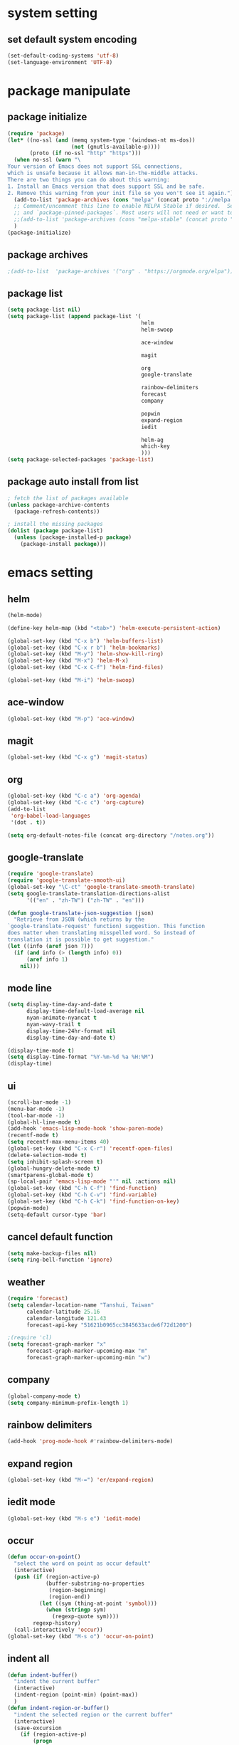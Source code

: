 #+STARTUP: indent
* system setting
** set default system encoding
#+BEGIN_SRC emacs-lisp
  (set-default-coding-systems 'utf-8)
  (set-language-environment 'UTF-8)
#+END_SRC
* package manipulate
** package initialize
#+BEGIN_SRC emacs-lisp
  (require 'package)
  (let* ((no-ssl (and (memq system-type '(windows-nt ms-dos))
                      (not (gnutls-available-p))))
         (proto (if no-ssl "http" "https")))
    (when no-ssl (warn "\
  Your version of Emacs does not support SSL connections,
  which is unsafe because it allows man-in-the-middle attacks.
  There are two things you can do about this warning:
  1. Install an Emacs version that does support SSL and be safe.
  2. Remove this warning from your init file so you won't see it again."))
    (add-to-list 'package-archives (cons "melpa" (concat proto "://melpa.org/packages/")) t)
    ;; Comment/uncomment this line to enable MELPA Stable if desired.  See `package-archive-priorities`
    ;; and `package-pinned-packages`. Most users will not need or want to do this.
    ;;(add-to-list 'package-archives (cons "melpa-stable" (concat proto "://stable.melpa.org/packages/")) t)
    )
  (package-initialize)
#+END_SRC
** package archives
#+BEGIN_SRC emacs-lisp
  ;(add-to-list  'package-archives '("org" . "https://orgmode.org/elpa"))
#+END_SRC
** package list
#+BEGIN_SRC emacs-lisp
  (setq package-list nil)
  (setq package-list (append package-list '(
                                            helm
                                            helm-swoop

                                            ace-window

                                            magit

                                            org
                                            google-translate

                                            rainbow-delimiters
                                            forecast
                                            company

                                            popwin
                                            expand-region
                                            iedit

                                            helm-ag
                                            which-key
                                            )))
  (setq package-selected-packages 'package-list)
#+END_SRC
** package auto install from list
#+BEGIN_SRC emacs-lisp
  ; fetch the list of packages available
  (unless package-archive-contents
    (package-refresh-contents))

  ; install the missing packages
  (dolist (package package-list)
    (unless (package-installed-p package)
      (package-install package)))
#+END_SRC
* emacs setting
** helm
#+BEGIN_SRC emacs-lisp
  (helm-mode)

  (define-key helm-map (kbd "<tab>") 'helm-execute-persistent-action)

  (global-set-key (kbd "C-x b") 'helm-buffers-list)
  (global-set-key (kbd "C-x r b") 'helm-bookmarks)
  (global-set-key (kbd "M-y") 'helm-show-kill-ring)
  (global-set-key (kbd "M-x") 'helm-M-x)
  (global-set-key (kbd "C-x C-f") 'helm-find-files)

  (global-set-key (kbd "M-i") 'helm-swoop)
#+END_SRC
** ace-window
#+BEGIN_SRC emacs-lisp
  (global-set-key (kbd "M-p") 'ace-window)
#+END_SRC
** magit
#+BEGIN_SRC emacs-lisp
  (global-set-key (kbd "C-x g") 'magit-status)
#+END_SRC
** org
#+BEGIN_SRC emacs-lisp
  (global-set-key (kbd "C-c a") 'org-agenda)
  (global-set-key (kbd "C-c c") 'org-capture)
  (add-to-list
   'org-babel-load-languages
   '(dot . t))

  (setq org-default-notes-file (concat org-directory "/notes.org"))
#+END_SRC
** google-translate
#+BEGIN_SRC emacs-lisp
  (require 'google-translate)
  (require 'google-translate-smooth-ui)
  (global-set-key "\C-ct" 'google-translate-smooth-translate)
  (setq google-translate-translation-directions-alist
        '(("en" . "zh-TW") ("zh-TW" . "en")))

  (defun google-translate-json-suggestion (json)  
    "Retrieve from JSON (which returns by the
  `google-translate-request' function) suggestion. This function
  does matter when translating misspelled word. So instead of
  translation it is possible to get suggestion."
  (let ((info (aref json 7)))
    (if (and info (> (length info) 0))
        (aref info 1)
      nil))) 
#+END_SRC
** mode line
#+BEGIN_SRC emacs-lisp
  (setq display-time-day-and-date t
        display-time-default-load-average nil
        nyan-animate-nyancat t
        nyan-wavy-trail t
        display-time-24hr-format nil
        display-time-day-and-date t)

  (display-time-mode t)
  (setq display-time-format "%Y-%m-%d %a %H:%M")
  (display-time)
#+END_SRC
** ui
#+BEGIN_SRC emacs-lisp
  (scroll-bar-mode -1)
  (menu-bar-mode -1)
  (tool-bar-mode -1)
  (global-hl-line-mode t)
  (add-hook 'emacs-lisp-mode-hook 'show-paren-mode)
  (recentf-mode t)
  (setq recentf-max-menu-items 40)
  (global-set-key (kbd "C-x C-r") 'recentf-open-files)
  (delete-selection-mode t)
  (setq inhibit-splash-screen t)
  (global-hungry-delete-mode t)     
  (smartparens-global-mode t)
  (sp-local-pair 'emacs-lisp-mode "'" nil :actions nil)
  (global-set-key (kbd "C-h C-f") 'find-function)
  (global-set-key (kbd "C-h C-v") 'find-variable)
  (global-set-key (kbd "C-h C-k") 'find-function-on-key)
  (popwin-mode)
  (setq-default cursor-type 'bar)
#+END_SRC
** cancel default function
#+BEGIN_SRC emacs-lisp
  (setq make-backup-files nil)
  (setq ring-bell-function 'ignore)
#+END_SRC
** weather
#+BEGIN_SRC emacs-lisp
  (require 'forecast)
  (setq calendar-location-name "Tanshui, Taiwan"
        calendar-latitude 25.16
        calendar-longitude 121.43
        forecast-api-key "51621b0965cc3845633acde6f72d1200")

  ;(require 'cl)
  (setq forecast-graph-marker "x"
        forecast-graph-marker-upcoming-max "m"
        forecast-graph-marker-upcoming-min "w")
#+END_SRC
** company
#+BEGIN_SRC emacs-lisp
  (global-company-mode t)
  (setq company-minimum-prefix-length 1)
#+END_SRC
** rainbow delimiters
#+BEGIN_SRC emacs-lisp
  (add-hook 'prog-mode-hook #'rainbow-delimiters-mode)
#+END_SRC
** expand region
#+BEGIN_SRC emacs-lisp
  (global-set-key (kbd "M-=") 'er/expand-region)
#+END_SRC
** iedit mode
#+BEGIN_SRC emacs-lisp
  (global-set-key (kbd "M-s e") 'iedit-mode)
#+END_SRC
** occur
#+BEGIN_SRC emacs-lisp
  (defun occur-on-point()
    "select the word on point as occur default"
    (interactive)
    (push (if (region-active-p)
              (buffer-substring-no-properties
               (region-beginning)
               (region-end))
            (let ((sym (thing-at-point 'symbol)))
              (when (stringp sym)
                (regexp-quote sym))))
          regexp-history)
    (call-interactively 'occur))
  (global-set-key (kbd "M-s o") 'occur-on-point)
#+END_SRC
** indent all
#+BEGIN_SRC emacs-lisp
  (defun indent-buffer()
    "indent the current buffer"
    (interactive)
    (indent-region (point-min) (point-max))
    )
  (defun indent-region-or-buffer()
    "indent the selected region or the current buffer"
    (interactive)
    (save-excursion
      (if (region-active-p)
          (progn
            (indent-region (region-beginning) (region-end)) 
            (message "indent region"))
        (progn
          (indent-buffer)
          (message "indent buffer")))))
  (global-set-key (kbd "C-M-\\") 'indent-region-or-buffer)
#+END_SRC
** hippie expand
#+BEGIN_SRC emacs-lisp
  (global-set-key (kbd "s-/") 'hippie-expand)
#+END_SRC
** show parenthesis
#+BEGIN_SRC emacs-lisp
  (define-advice show-paren-function (:around (fn) fix-show-paren-function)
    (cond ((looking-at-p "\\s(") (funcall fn))
          (t (save-excursion
               (ignore-errors (backward-up-list))
               (funcall fn)))))

#+END_SRC
** which key
#+BEGIN_SRC emacs-lisp
  (which-key-mode t)

#+END_SRC
** dired mode
#+BEGIN_SRC emacs-lisp
  (require 'dired-x)
  (put 'dired-find-alternate-file 'disabled nil)
  (with-eval-after-load 'dired
      (define-key dired-mode-map (kbd "RET") 'dired-find-alternate-file))
#+END_SRC
